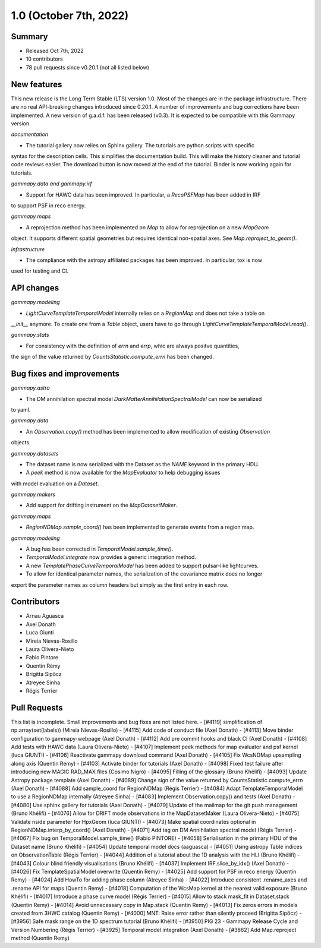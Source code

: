 .. _gammapy_1p0_release:

1.0 (October 7th, 2022)
-----------------------

Summary
~~~~~~~

- Released Oct 7th, 2022
- 10 contributors
- 78 pull requests since v0.20.1 (not all listed below)

New features
~~~~~~~~~~~~

This new release is the Long Term Stable (LTS) version 1.0. Most of the changes are in the package
infrastructure. There are no real API-breaking changes introduced since 0.20.1. A number of improvements
and bug corrections have been implemented.
A new version of g.a.d.f. has been released (v0.3). It is expected to be compatible with this
Gammapy version.

*documentation*

- The tutorial gallery now relies on Sphinx gallery. The tutorials are python scripts with specific
syntax for the description cells. This simplifies the documentation build. This will make the history
cleaner and tutorial code reviews easier. The download button is now moved at the end of the tutorial.
Binder is now working again for tutorials.

*gammapy.data and gammapy.irf*

- Support for HAWC data has been improved. In particular, a `RecoPSFMap` has been added in IRF
to support PSF in reco energy.

*gammapy.maps*

- A reprojection method has been implemented on `Map` to allow for reprojection on a new `MapGeom`
object. It supports different spatial geometries but requires identical non-spatial axes. See
`Map.reproject_to_geom()`.

*infrastructure*

- The compliance with the astropy affiliated packages has been improved. In particular, tox is now
used for testing and CI.

API changes
~~~~~~~~~~~

*gammapy.modeling*

- `LightCurveTemplateTemporalModel` internally relies on a `RegionMap` and does not take a table on
`__init__` anymore. To create one from a `Table` object, users have to go through `LightCurveTemplateTemporalModel.read()`.

*gammapy.stats*

- For consistency with the definition of `errn` and `errp`, whic are always positve quantities,
the sign of the value returned by `CountsStatistic.compute_errn` has been changed.

Bug fixes and improvements
~~~~~~~~~~~~~~~~~~~~~~~~~~

*gammapy.astro*

- The DM annihilation spectral model `DarkMatterAnnihilationSpectralModel` can now be serialized
to yaml.

*gammapy.data*

- An `Observation.copy()` method has been implemented to allow modification of existing `Observation`
objects.

*gammapy.datasets*

- The dataset name is now serialized with the Dataset as the `NAME` keyword in the primary HDU.
- A `peek` method is now available for the `MapEvaluator` to help debugging issues
with model evaluation on a `Dataset`.

*gammapy.makers*

- Add support for drifting instrument on the `MapDatasetMaker`.

*gammapy.maps*

- `RegionNDMap.sample_coord()` has been implemented to generate events from a region map.

*gammapy.modeling*

- A bug has been corrected in `TemporalModel.sample_time()`.
- `TemporalModel.integrate` now provides a generic integration method.
- A new `TemplatePhaseCurveTemporalModel` has been added to support pulsar-like lightcurves.
- To allow for identical parameter names, the serialization of the covariance matrix does no longer
export the parameter names as column headers but simply as the first entry in each row.


Contributors
~~~~~~~~~~~~

- Arnau Aguasca
- Axel Donath
- Luca Giunti
- Mireia Nievas-Rosillo
- Laura Olivera-Nieto
- Fabio Pintore
- Quentin Rémy
- Brigitta Sipőcz
- Atreyee Sinha
- Régis Terrier

Pull Requests
~~~~~~~~~~~~~

This list is incomplete. Small improvements and bug fixes are not listed here.
- [#4119] simplification of np.array(set(labels)) (Mireia Nievas-Rosillo)
- [#4115] Add code of conduct file (Axel Donath)
- [#4113] Move binder configuration to gammapy-webpage (Axel Donath)
- [#4112] Add pre commit hooks and black CI (Axel Donath)
- [#4108] Add tests with HAWC data (Laura Olivera-Nieto)
- [#4107] Implement peek methods for map evaluator and psf kernel (luca GIUNTI)
- [#4106] Reactivate gammapy download command (Axel Donath)
- [#4105] Fix WcsNDMap upsampling along axis (Quentin Remy)
- [#4103] Activate binder for tutorials (Axel Donath)
- [#4098] Fixed test failure after introducing new MAGIC RAD_MAX files (Cosimo Nigro)
- [#4095] Filling of the glossary (Bruno Khélifi)
- [#4093] Update Astropy package template (Axel Donath)
- [#4089] Change sign of the value returned by CountsStatistic.compute_errn (Axel Donath)
- [#4088] Add sample_coord for RegionNDMap (Régis Terrier)
- [#4084] Adapt TemplateTemporalModel to use a RegionNDMap internally (Atreyee Sinha)
- [#4083] Implement Observation.copy() and tests (Axel Donath)
- [#4080] Use sphinx gallery for tutorials (Axel Donath)
- [#4079] Update of the mailmap for the git push management (Bruno Khélifi)
- [#4076] Allow for DRIFT mode observations in the MapDatasetMaker (Laura Olivera-Nieto)
- [#4075] Validate nside parameter for HpxGeom  (luca GIUNTI)
- [#4073] Make spatial coordinates optional in RegionNDMap.interp_by_coord() (Axel Donath)
- [#4071] Add tag on DM Annihilation spectral model (Régis Terrier)
- [#4067] Fix bug on TemporalModel.sample_time() (Fabio PINTORE)
- [#4058] Serialisation in the primary HDU of the Dataset name (Bruno Khélifi)
- [#4054] Update temporal model docs (aaguasca)
- [#4051] Using astropy Table indices on ObservationTable (Régis Terrier)
- [#4044] Addition of a tutorial about the 1D analysis with the HLI (Bruno Khélifi)
- [#4043] Colour blind friendly visualisations (Bruno Khélifi)
- [#4037] Implement IRF.slice_by_idx() (Axel Donath)
- [#4026] Fix TemplateSpatialModel overwrite (Quentin Remy)
- [#4025] Add support for PSF in reco energy (Quentin Remy)
- [#4024] Add HowTo for adding phase column  (Atreyee Sinha)
- [#4022] Introduce consistent .rename_axes and .rename API for maps (Quentin Remy)
- [#4018] Computation of the WcsMap kernel at the nearest valid exposure (Bruno Khélifi)
- [#4017] Introduce a phase curve model (Régis Terrier)
- [#4015] Allow to stack mask_fit in Dataset.stack (Quentin Remy)
- [#4014] Avoid unnecessary copy in Map.stack (Quentin Remy)
- [#4013] Fix zeros errors in models created from 3HWC catalog (Quentin Remy)
- [#4000] MNT: Raise error rather than silently proceed (Brigitta Sipőcz)
- [#3956] Safe mask range on the 1D spectrum tutorial (Bruno Khélifi)
- [#3950] PIG 23 - Gammapy Release Cycle and Version Numbering (Régis Terrier)
- [#3925] Temporal model integration (Axel Donath)
- [#3862] Add Map.reproject method (Quentin Remy)
